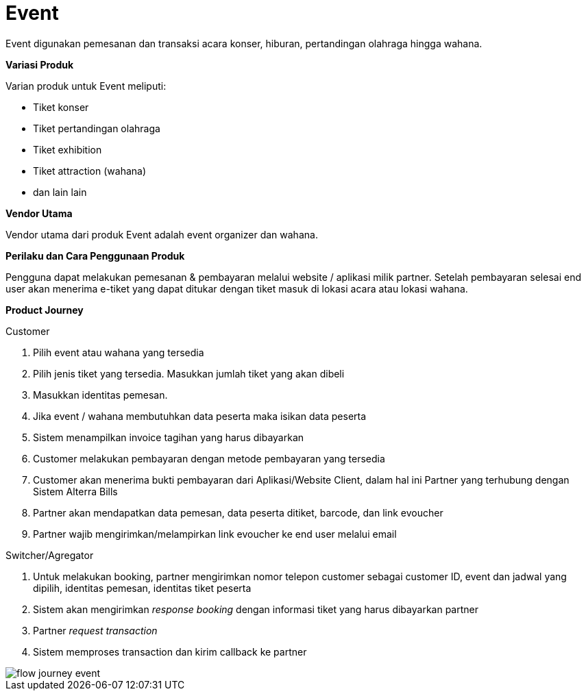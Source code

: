 = Event

Event digunakan pemesanan dan transaksi acara konser, hiburan, pertandingan olahraga hingga wahana.

*Variasi Produk*

Varian produk untuk Event meliputi:

- Tiket konser
- Tiket pertandingan olahraga
- Tiket exhibition
- Tiket attraction (wahana)
- dan lain lain

*Vendor Utama*

Vendor utama dari produk Event adalah event organizer dan wahana.

*Perilaku dan Cara Penggunaan Produk*

Pengguna dapat melakukan pemesanan & pembayaran melalui website / aplikasi milik partner. Setelah pembayaran selesai end user akan menerima e-tiket yang dapat ditukar dengan tiket masuk di lokasi acara atau lokasi wahana.

*Product Journey*

Customer

. Pilih event atau wahana yang tersedia
. Pilih jenis tiket yang tersedia. Masukkan jumlah tiket yang akan dibeli
. Masukkan identitas pemesan.
. Jika event / wahana membutuhkan data peserta maka isikan data peserta
. Sistem menampilkan invoice tagihan yang harus dibayarkan
. Customer melakukan pembayaran dengan metode pembayaran yang tersedia
. Customer akan menerima bukti pembayaran dari Aplikasi/Website Client, dalam hal ini Partner yang terhubung dengan Sistem Alterra Bills
. Partner akan mendapatkan data pemesan, data peserta ditiket, barcode, dan link evoucher
. Partner wajib mengirimkan/melampirkan link evoucher ke end user melalui email

Switcher/Agregator

. Untuk melakukan booking, partner mengirimkan nomor telepon customer sebagai customer ID, event dan jadwal yang dipilih, identitas pemesan, identitas tiket peserta
. Sistem akan mengirimkan _response booking_ dengan informasi tiket yang harus dibayarkan partner
. Partner _request transaction_
. Sistem memproses transaction dan kirim callback ke partner

image::../../../images-bpa/flow-journey-event.png[align="center"]